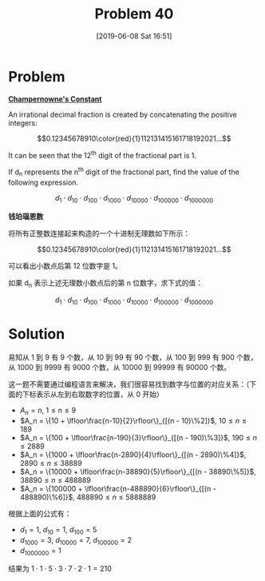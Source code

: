 #+TITLE: Problem 40
#+DATE: [2019-06-08 Sat 16:51]
#+DESCRIPTION: 求钱珀瑙恩数在所有指定位置的数字之积

* Problem

*[[https://projecteuler.net/problem=40][Champernowne's Constant]]*

An irrational decimal fraction is created by concatenating the positive integers:

\[0.12345678910\color{red}{1}112131415161718192021...\]

It can be seen that the 12^{th} digit of the fractional part is 1.

If d_{n} represents the n^{th} digit of the fractional part, find the value of the following expression.

\[d_1 \cdot d_{10} \cdot d_{100} \cdot d_{1000} \cdot d_{10000} \cdot d_{100000} \cdot d_{1000000}\]

*钱珀瑙恩数*

将所有正整数连接起来构造的一个十进制无理数如下所示：

\[0.12345678910\color{red}{1}112131415161718192021...\]

可以看出小数点后第 12 位数字是 1。

如果 d_{n} 表示上述无理数小数点后的第 n 位数字，求下式的值：

\[d_1 \cdot d_{10} \cdot d_{100} \cdot d_{1000} \cdot d_{10000} \cdot d_{100000} \cdot d_{1000000}\]

* Solution

易知从 1 到 9 有 9 个数，从 10 到 99 有 90 个数，从 100 到 999 有 900 个数，从 1000 到 9999 有 9000 个数，从 10000 到 99999 有 90000 个数。

这一题不需要通过编程语言来解决，我们很容易找到数字与位置的对应关系：（下面的下标表示从左到右取数字的位置，从 0 开始）

- \(A_n = n\), \(1 \le n \le 9\)
- \(A_n = \{10 + \lfloor\frac{n-10}{2}\rfloor\}_{[(n - 10)\%2]}\), \(10 \le n \le 189\)
- \(A_n = \{100 + \lfloor\frac{n-190}{3}\rfloor\}_{[(n - 190)\%3]}\), \(190 \le n \le 2889\)
- \(A_n = \{1000 + \lfloor\frac{n-2890}{4}\rfloor\}_{[(n - 2890)\%4]}\), \(2890 \le n \le 38889\)
- \(A_n = \{10000 + \lfloor\frac{n-38890}{5}\rfloor\}_{[(n - 38890\%5]}\), \(38890 \le n \le 488889\)
- \(A_n = \{100000 + \lfloor\frac{n-488890}{6}\rfloor\}_{[(n - 488890)\%6]}\), \(488890 \le n \le 5888889\)

根据上面的公式有：

- \(d_1 = 1\), \(d_{10} = 1\), \(d_{100} = 5\)
- \(d_{1000} = 3\), \(d_{10000} = 7\), \(d_{100000} = 2\)
- \(d_{1000000} = 1\)

结果为 \(1 \cdot 1 \cdot 5 \cdot 3 \cdot 7 \cdot 2 \cdot 1 = 210\)
